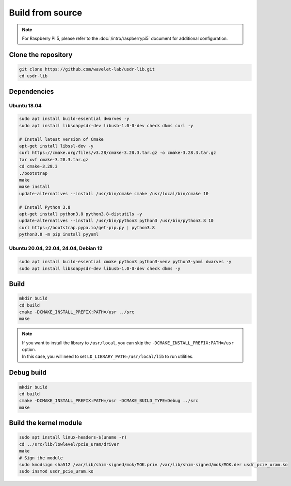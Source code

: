 =================
Build from source
=================

.. note::
   | For Raspberry Pi 5, please refer to the :doc:`/intro/raspberrypi5` document for additional configuration.

Clone the repository
--------------------

.. code-block:: sh

    git clone https://github.com/wavelet-lab/usdr-lib.git
    cd usdr-lib

Dependencies
------------

Ubuntu 18.04
^^^^^^^^^^^^

.. code-block:: sh

    sudo apt install build-essential dwarves -y
    sudo apt install libsoapysdr-dev libusb-1.0-0-dev check dkms curl -y

    # Install latest version of Cmake
    apt-get install libssl-dev -y
    curl https://cmake.org/files/v3.28/cmake-3.28.3.tar.gz -o cmake-3.28.3.tar.gz
    tar xvf cmake-3.28.3.tar.gz
    cd cmake-3.28.3
    ./bootstrap
    make
    make install
    update-alternatives --install /usr/bin/cmake cmake /usr/local/bin/cmake 10

    # Install Python 3.8
    apt-get install python3.8 python3.8-distutils -y
    update-alternatives --install /usr/bin/python3 python3 /usr/bin/python3.8 10
    curl https://bootstrap.pypa.io/get-pip.py | python3.8
    python3.8 -m pip install pyyaml

Ubuntu 20.04, 22.04, 24.04, Debian 12
^^^^^^^^^^^^^^^^^^^^^^^^^^^^^^^^^^^^^

.. code-block:: sh

    sudo apt install build-essential cmake python3 python3-venv python3-yaml dwarves -y
    sudo apt install libsoapysdr-dev libusb-1.0-0-dev check dkms -y

Build
-----

.. code-block:: sh

    mkdir build
    cd build
    cmake -DCMAKE_INSTALL_PREFIX:PATH=/usr ../src
    make

.. note::
   | If you want to install the library to ``/usr/local``, you can skip the ``-DCMAKE_INSTALL_PREFIX:PATH=/usr`` option.
   | In this case, you will need to set ``LD_LIBRARY_PATH=/usr/local/lib`` to run utilities.

Debug build
-----------

.. code-block:: sh

    mkdir build
    cd build
    cmake -DCMAKE_INSTALL_PREFIX:PATH=/usr -DCMAKE_BUILD_TYPE=Debug ../src
    make

Build the kernel module
-----------------------

.. code-block:: sh

    sudo apt install linux-headers-$(uname -r)
    cd ../src/lib/lowlevel/pcie_uram/driver
    make
    # Sign the module
    sudo kmodsign sha512 /var/lib/shim-signed/mok/MOK.priv /var/lib/shim-signed/mok/MOK.der usdr_pcie_uram.ko
    sudo insmod usdr_pcie_uram.ko
